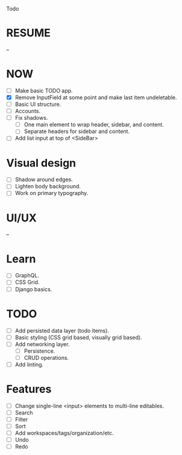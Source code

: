 Todo

* RESUME
  --

* NOW
  - [ ] Make basic TODO app.
  - [X] Remove InputField at some point and make last item
    undeletable.
  - [ ] Basic UI structure.
  - [ ] Accounts.
  - [ ] Fix shadows.
    - [ ] One main element to wrap header, sidebar, and content.
    - [ ] Separate headers for sidebar and content.
  - [ ] Add list input at top of <SideBar>

* Visual design
  - [ ] Shadow around edges.
  - [ ] Lighten body background.
  - [ ] Work on primary typography.

* UI/UX
  --

* Learn
  - [ ] GraphQL.
  - [ ] CSS Grid.
  - [ ] Django basics.

* TODO
  - [ ] Add persisted data layer (todo items).
  - [ ] Basic styling (CSS grid based, visually grid based).
  - [ ] Add networking layer.
    - [ ] Persistence.
    - [ ] CRUD operations.
  - [ ] Add linting.

* Features
  - [ ] Change single-line <input> elements to multi-line editables.
  - [ ] Search
  - [ ] Filter
  - [ ] Sort
  - [ ] Add workspaces/tags/organization/etc.
  - [ ] Undo
  - [ ] Redo
